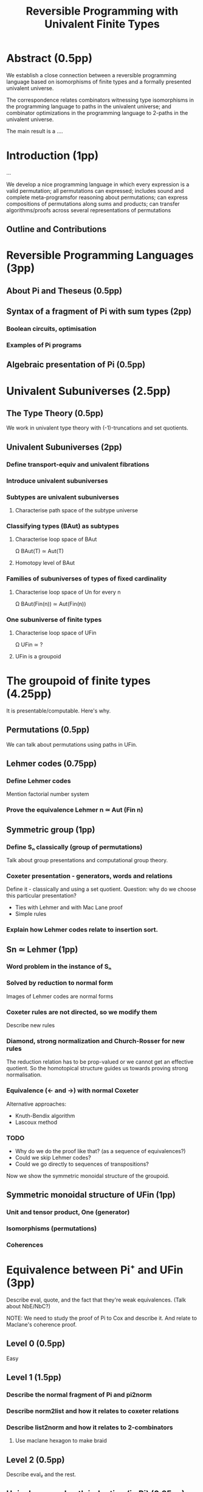 #+TITLE: Reversible Programming with Univalent Finite Types

* Abstract (0.5pp)

We establish a close connection between a reversible programming language based
on isomorphisms of finite types and a formally presented univalent universe.

The correspondence relates combinators witnessing type isomorphisms in the
programming language to paths in the univalent universe; and combinator
optimizations in the programming language to 2-paths in the univalent universe.

The main result is a ....

* Introduction (1pp)

...

We develop a nice programming language in which every expression is a valid
permutation; all permutations can expressed; includes sound and complete
meta-programsfor reasoning about permutations; can express compositions of
permutations along sums and products; can transfer algorithms/proofs across
several representations of permutations

** Outline and Contributions

* Reversible Programming Languages (3pp)

** About Pi and Theseus (0.5pp)

** Syntax of a fragment of Pi with sum types (2pp)
*** Boolean circuits, optimisation
*** Examples of Pi programs

** Algebraic presentation of Pi (0.5pp)

* Univalent Subuniverses (2.5pp)

** The Type Theory (0.5pp)

We work in univalent type theory with (-1)-truncations and set quotients.

** Univalent Subuniverses (2pp)

*** Define transport-equiv and univalent fibrations
*** Introduce univalent subuniverses
*** Subtypes are univalent subuniverses
**** Characterise path space of the subtype universe
*** Classifying types (BAut) as subtypes
**** Characterise loop space of BAut
Ω BAut(T) ≃ Aut(T)
**** Homotopy level of BAut
*** Families of subuniverses of types of fixed cardinality
**** Characterise loop space of Un for every n
Ω BAut(Fin(n)) ≃ Aut(Fin(n))
*** One subuniverse of finite types
**** Characterise loop space of UFin
Ω UFin ≃ ?
**** UFin is a groupoid

* The groupoid of finite types (4.25pp)

It is presentable/computable. Here's why.

** Permutations (0.5pp)

We can talk about permutations using paths in UFin.

** Lehmer codes (0.75pp)
*** Define Lehmer codes
Mention factorial number system
*** Prove the equivalence Lehmer n ≃ Aut (Fin n)

** Symmetric group (1pp)
*** Define Sₙ classically (group of permutations)
Talk about group presentations and computational group theory.
*** Coxeter presentation - generators, words and relations
Define it - classically and using a set quotient.
Question: why do we choose this particular presentation?
+ Ties with Lehmer and with Mac Lane proof
+ Simple rules

*** Explain how Lehmer codes relate to insertion sort.

** Sn ≃ Lehmer (1pp)
*** Word problem in the instance of Sₙ
*** Solved by reduction to normal form
Images of Lehmer codes are normal forms
*** Coxeter rules are not directed, so we modify them
Describe new rules
*** Diamond, strong normalization and Church-Rosser for new rules
The reduction relation has to be prop-valued or we cannot get an effective
quotient. So the homotopical structure guides us towards proving strong
normalisation.
*** Equivalence (<- and ->) with normal Coxeter
Alternative approaches:
+ Knuth-Bendix algorithm
+ Lascoux method

*** TODO
+ Why do we do the proof like that? (as a sequence of equivalences?)
+ Could we skip Lehmer codes?
+ Could we go directly to sequences of transpositions?

Now we show the symmetric monoidal structure of the groupoid.

** Symmetric monoidal structure of UFin (1pp)
*** Unit and tensor product, One (generator)
*** Isomorphisms (permutations)
*** Coherences

* Equivalence between Pi⁺ and UFin (3pp)

Describe eval, quote, and the fact that they're weak equivalences.
(Talk about NbE/NbC?)

NOTE: We need to study the proof of Pi to Cox and describe it. And relate to
Maclane's coherence proof.

** Level 0 (0.5pp)
Easy

** Level 1 (1.5pp)
*** Describe the normal fragment of Pi and pi2norm
*** Describe norm2list and how it relates to coxeter relations
*** Describe list2norm and how it relates to 2-combinators
**** Use maclane hexagon to make braid

** Level 2 (0.5pp)
Describe eval₂ and the rest.

** Univalence and path induction (in Pi) (0.25pp)
** Equivalence of big step and small step operational semantics, and denotational semantics (0.25pp)
* Discussion and related work (1pp)

Algebraic theories. 2-algebraic theories.

Higher order rewriting theory in constructive type theory.

Free monoids, free commutative monoids, normalisation of monoids.

Coherence problems in type theory, coherence via Well-Foundedness.

Computational group theory (in HoTT?)

Pi is a presentation of the free symmetric monoidal groupoid on one
generator. We are describing the free symmetric monoidal groupoid on one
generator, and we're proving a constructive/homotopical version of Maclane's
coherence theorem. We have effectively proven the coherence theorem for this
special case.

This can be made more precise -- in HoTT, we can use HITs to construct
groupoids. We can write a description of the free symmetric monoidal groupoid
using the universal-algebraic construction (FSMG). We can also write another
version using cons lists and coherent swap constructors (M). They're equivalent
because they satisfy the same universal property. This is future work.

The full Pi is FSMG 1, and the normalised fragment of Pi is M1.

Applications of FSMG and history of the coherence theorems.

Other proofs of coherence theorems, Joyal-Street.

Pi has other extensions (fractional/negative/recursive types).
What are the free X monoidal structures they're describing?

Using our presentation of Sₙ, we can construct the Eilenberg-Maclane space
(using a HIT) K(Sₙ,1). Then, it should be true that UFin ≃ ∐_{n:ℕ} K(Sₙ,1). This is
future work.

Other applications of symmetric groups.

Actions of symmetric groups, permutation groupoids.
